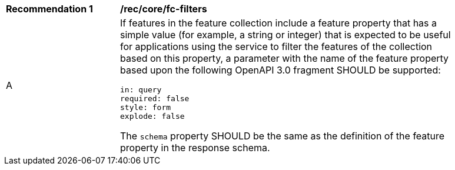 [[rec_core_fc-filters]]
[width="90%",cols="2,6a"]
|===
^|*Recommendation {counter:rec-id}* |*/rec/core/fc-filters* 
^|A |If features in the feature collection include a feature property that has a simple value (for example, a string or integer) that is expected to be useful for applications using the service to filter the features of the collection based on this property, a parameter with the name of the feature property based upon the following OpenAPI 3.0 fragment SHOULD be supported:

[source,YAML]
----
in: query
required: false
style: form
explode: false
----

The `schema` property SHOULD be the same as the definition of the feature property in the response schema.
|===
